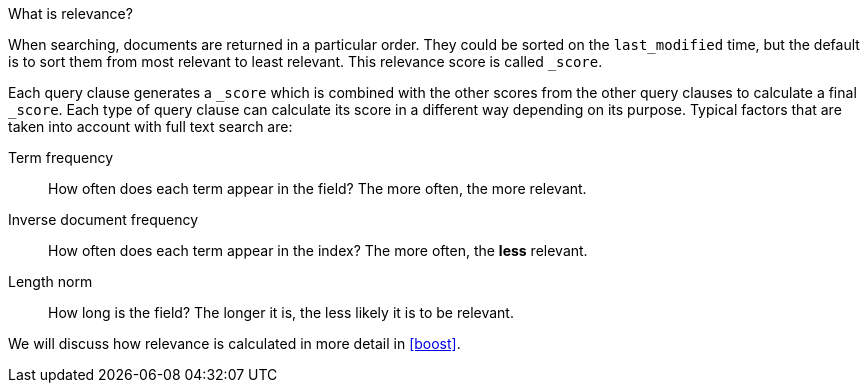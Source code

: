.What is relevance?
****
When searching, documents are returned in a particular order.  They
could be sorted on the `last_modified` time, but the default is to sort
them from most relevant to least relevant. This relevance score is called
`_score`.

Each query clause generates a `_score` which is combined with the other
scores from the other query clauses to calculate a final `_score`.
Each type of query clause can calculate
its score in a different way depending on its purpose. Typical factors that
are taken into account with full text search are:

Term frequency::
  How often does each term appear in the field? The more often, the more
  relevant.

Inverse document frequency::
  How often does each term appear in the index?  The more often, the *less*
  relevant.

Length norm::
  How long is the field? The longer it is, the less likely it is to be
  relevant.

We will discuss how relevance is calculated in more detail in <<boost>>.

****
